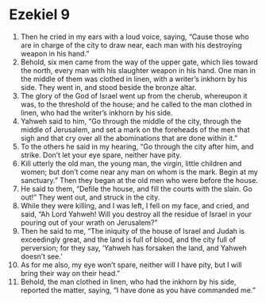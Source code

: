 ﻿
* Ezekiel 9
1. Then he cried in my ears with a loud voice, saying, “Cause those who are in charge of the city to draw near, each man with his destroying weapon in his hand.” 
2. Behold, six men came from the way of the upper gate, which lies toward the north, every man with his slaughter weapon in his hand. One man in the middle of them was clothed in linen, with a writer’s inkhorn by his side. They went in, and stood beside the bronze altar. 
3. The glory of the God of Israel went up from the cherub, whereupon it was, to the threshold of the house; and he called to the man clothed in linen, who had the writer’s inkhorn by his side. 
4. Yahweh said to him, “Go through the middle of the city, through the middle of Jerusalem, and set a mark on the foreheads of the men that sigh and that cry over all the abominations that are done within it.” 
5. To the others he said in my hearing, “Go through the city after him, and strike. Don’t let your eye spare, neither have pity. 
6. Kill utterly the old man, the young man, the virgin, little children and women; but don’t come near any man on whom is the mark. Begin at my sanctuary.” Then they began at the old men who were before the house. 
7. He said to them, “Defile the house, and fill the courts with the slain. Go out!” They went out, and struck in the city. 
8. While they were killing, and I was left, I fell on my face, and cried, and said, “Ah Lord Yahweh! Will you destroy all the residue of Israel in your pouring out of your wrath on Jerusalem?” 
9. Then he said to me, “The iniquity of the house of Israel and Judah is exceedingly great, and the land is full of blood, and the city full of perversion; for they say, ‘Yahweh has forsaken the land, and Yahweh doesn’t see.’ 
10. As for me also, my eye won’t spare, neither will I have pity, but I will bring their way on their head.” 
11. Behold, the man clothed in linen, who had the inkhorn by his side, reported the matter, saying, “I have done as you have commanded me.” 
